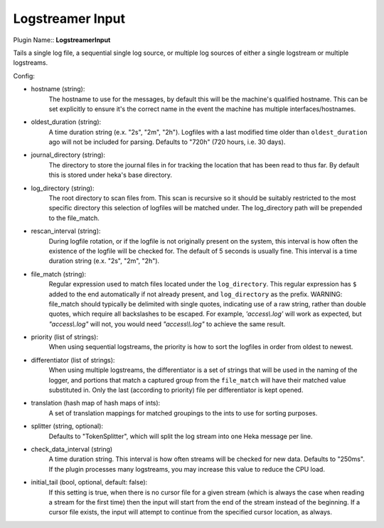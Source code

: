 .. _config_logstreamer_input:

Logstreamer Input
==================

.. versionadded:: 0.5

Plugin Name:: **LogstreamerInput**

Tails a single log file, a sequential single log source, or multiple log sources
of either a single logstream or multiple logstreams.

.. seealso:: :ref:`Complete documentation with examples <logstreamerplugin>`

Config:

- hostname (string):
    The hostname to use for the messages, by default this will be the
    machine's qualified hostname. This can be set explicitly to ensure
    it's the correct name in the event the machine has multiple
    interfaces/hostnames.
- oldest_duration (string):
    A time duration string (e.x. "2s", "2m", "2h"). Logfiles with a
    last modified time older than ``oldest_duration`` ago will not be included
    for parsing. Defaults to "720h" (720 hours, i.e. 30 days).
- journal_directory (string):
    The directory to store the journal files in for tracking the location that
    has been read to thus far. By default this is stored under heka's base
    directory.
- log_directory (string):
    The root directory to scan files from. This scan is recursive so it
    should be suitably restricted to the most specific directory this
    selection of logfiles will be matched under. The log_directory path will
    be prepended to the file_match.
- rescan_interval (string):
    During logfile rotation, or if the logfile is not originally
    present on the system, this interval is how often the existence of
    the logfile will be checked for. The default of 5 seconds is
    usually fine. This interval is a time duration string
    (e.x. "2s", "2m", "2h").
- file_match (string):
    Regular expression used to match files located under the
    ``log_directory``. This regular expression has ``$`` added to the end
    automatically if not already present, and ``log_directory`` as the prefix.
    WARNING: file_match should typically be delimited with single quotes,
    indicating use of a raw string, rather than double quotes, which require
    all backslashes to be escaped. For example, `'access\\.log'` will work as
    expected, but `"access\\.log"` will not, you would need `"access\\\\.log"`
    to achieve the same result.
- priority (list of strings):
    When using sequential logstreams, the priority is how to sort the logfiles
    in order from oldest to newest.
- differentiator (list of strings):
    When using multiple logstreams, the differentiator is a set of strings that
    will be used in the naming of the logger, and portions that match a captured
    group from the ``file_match`` will have their matched value substituted in.
    Only the last (according to priority) file per differentiator is kept opened.
- translation (hash map of hash maps of ints):
    A set of translation mappings for matched groupings to the ints to use for
    sorting purposes.
- splitter (string, optional):
    Defaults to "TokenSplitter", which will split the log stream into one
    Heka message per line.

.. versionadded:: 0.10

- check_data_interval (string)
    A time duration string. This interval is how often streams will be checked
    for new data. Defaults to "250ms". If the plugin processes many logstreams,
    you may increase this value to reduce the CPU load.

.. versionadded:: 0.11

- initial_tail (bool, optional, default: false):
    If this setting is true, when there is no cursor file for a given stream
    (which is always the case when reading a stream for the first time) then
    the input will start from the end of the stream instead of the
    beginning. If a cursor file exists, the input will attempt to continue from
    the specified cursor location, as always.
